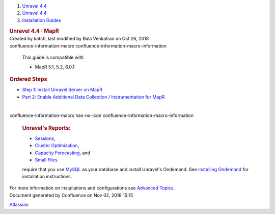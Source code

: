 .. container::
   :name: page

   .. container:: aui-page-panel
      :name: main

      .. container::
         :name: main-header

         .. container::
            :name: breadcrumb-section

            #. `Unravel 4.4 <index.html>`__
            #. `Unravel 4.4 <Unravel-4.4_541197025.html>`__
            #. `Installation
               Guides <Installation-Guides_541393730.html>`__

         .. rubric:: Unravel 4.4 : MapR
            :name: title-heading
            :class: pagetitle

      .. container:: view
         :name: content

         .. container:: page-metadata

            Created by katch, last modified by Bala Venkatrao on Oct 26,
            2018

         .. container:: wiki-content group
            :name: main-content

            .. container::
            confluence-information-macro confluence-information-macro-information

               .. container:: confluence-information-macro-body

                  This guide is compatible with

                  -  MapR 5.1, 5.2, 6.0.1

            .. rubric:: Ordered Steps
               :name: MapR-OrderedSteps

            -  `Step 1: Install Unravel Server on
               MapR <541361105.html>`__
            -  `Part 2: Enable Additional Data Collection /
               Instrumentation for MapR <541361101.html>`__

            | 

            .. container::
            confluence-information-macro has-no-icon confluence-information-macro-information

               .. container:: confluence-information-macro-body

                  .. rubric:: Unravel's Reports:
                     :name: MapR-Unravel'sReports:
                     :class: auto-cursor-target

                  -  `Sessions <https://unraveldata.atlassian.net/wiki/spaces/UN44/pages/541164197/The+Applications+Page#TheApplicationsPage-SessionsTab>`__,
                  -  `Cluster
                     Optimization <https://unraveldata.atlassian.net/wiki/spaces/UN44/pages/539820049/The+Reports+Page#TheReportsPage-OptimizationClusterOptimization>`__,
                  -  `Capacity
                     Forecasting <https://unraveldata.atlassian.net/wiki/spaces/UN44/pages/539820049/The+Reports+Page#TheReportsPage-DiskCapacityForecasting(DiskCapacity)>`__,
                     and
                  -  `Small
                     Files <https://unraveldata.atlassian.net/wiki/spaces/UN44/pages/539820049/The+Reports+Page#TheReportsPage-SmallFilesSmallFiles>`__

                  require that you
                  use \ `MySQL <https://unraveldata.atlassian.net/wiki/spaces/UN44/pages/634978318/Install+and+Configure+MySQL+for+Unravel#InstallandConfigureMySQLforUnravel-Pre-installSteps>`__
                  as your database and install Unravel's Ondemand. See
                  `Installing
                  Ondemand <Installing-Ondemand_593690915.html>`__ for
                  installation instructions.

            For more information on installations and configurations see
            `Advanced Topics <Advanced-Topics_541197049.html>`__.

   .. container::
      :name: footer

      .. container:: section footer-body

         Document generated by Confluence on Nov 02, 2018 15:15

         .. container::
            :name: footer-logo

            `Atlassian <http://www.atlassian.com/>`__
